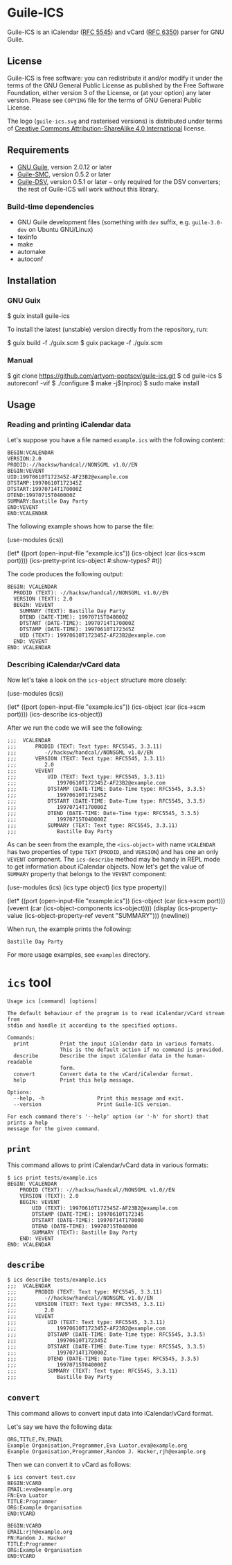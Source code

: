 [[./doc/guile-ics.png]]
* Guile-ICS

[[https://github.com/artyom-poptsov/guile-ics][https://github.com/artyom-poptsov/guile-ics/workflows/GNU%20Guile%202.2/badge.svg]] [[https://github.com/artyom-poptsov/guile-ics][https://github.com/artyom-poptsov/guile-ics/workflows/GNU%20Guile%203.0/badge.svg]]

Guile-ICS is an iCalendar ([[https://tools.ietf.org/html/rfc5545][RFC 5545]]) and vCard ([[https://datatracker.ietf.org/doc/html/rfc6350][RFC 6350]]) parser for GNU Guile.

** License
    Guile-ICS is free software: you can redistribute it and/or modify it under
    the terms of the GNU General Public License as published by the Free
    Software Foundation, either version 3 of the License, or (at your option)
    any later version.  Please see =COPYING= file for the terms of GNU General
    Public License.

    The logo (=guile-ics.svg= and rasterised versions) is distributed
    under terms of [[https://creativecommons.org/licenses/by-sa/4.0/][Creative Commons Attribution-ShareAlike 4.0
    International]] license.

** Requirements
    - [[https://www.gnu.org/software/guile/][GNU Guile]], version 2.0.12 or later
    - [[https://github.com/artyom-poptsov/guile-smc][Guile-SMC]], version 0.5.2 or later
    - [[https://github.com/artyom-poptsov/guile-dsv][Guile-DSV]], version 0.5.1 or later -- only required for the DSV converters;
      the rest of Guile-ICS will work without this library.

*** Build-time dependencies
- GNU Guile development files (something with =dev= suffix, e.g.
  =guile-3.0-dev= on Ubuntu GNU/Linux)
- texinfo
- make
- automake
- autoconf

** Installation
*** GNU Guix
#+BEGIN_EXAMPLE shell
$ guix install guile-ics
#+END_EXAMPLE

To install the latest (unstable) version directly from the repository, run:
#+BEGIN_EXAMPLE shell
$ guix build -f ./guix.scm
$ guix package -f ./guix.scm
#+END_EXAMPLE

*** Manual
#+BEGIN_EXAMPLE shell
$ git clone https://github.com/artyom-poptsov/guile-ics.git
$ cd guile-ics
$ autoreconf -vif
$ ./configure
$ make -j$(nproc)
$ sudo make install
#+END_EXAMPLE

** Usage
*** Reading and printing iCalendar data
    Let's suppose you have a file named =example.ics= with the
    following content:
 #+BEGIN_EXAMPLE
 BEGIN:VCALENDAR
 VERSION:2.0
 PRODID:-//hacksw/handcal//NONSGML v1.0//EN
 BEGIN:VEVENT
 UID:19970610T172345Z-AF23B2@example.com
 DTSTAMP:19970610T172345Z
 DTSTART:19970714T170000Z
 DTEND:19970715T040000Z
 SUMMARY:Bastille Day Party
 END:VEVENT
 END:VCALENDAR
 #+END_EXAMPLE

    The following example shows how to parse the file:
 #+BEGIN_EXAMPLE scheme
 (use-modules (ics))

 (let* ((port       (open-input-file "example.ics"))
        (ics-object (car (ics->scm port))))
   (ics-pretty-print ics-object #:show-types? #t))
 #+END_EXAMPLE

    The code produces the following output:
 #+BEGIN_EXAMPLE
 BEGIN: VCALENDAR
   PRODID (TEXT): -//hacksw/handcal//NONSGML v1.0//EN
   VERSION (TEXT): 2.0
   BEGIN: VEVENT
     SUMMARY (TEXT): Bastille Day Party
     DTEND (DATE-TIME): 19970715T040000Z
     DTSTART (DATE-TIME): 19970714T170000Z
     DTSTAMP (DATE-TIME): 19970610T172345Z
     UID (TEXT): 19970610T172345Z-AF23B2@example.com
   END: VEVENT
 END: VCALENDAR
 #+END_EXAMPLE

*** Describing iCalendar/vCard data
    Now let's take a look on the =ics-object= structure more closely:
 #+BEGIN_EXAMPLE scheme
 (use-modules (ics))

 (let* ((port       (open-input-file "example.ics"))
        (ics-object (car (ics->scm port))))
   (ics-describe ics-object))
 #+END_EXAMPLE

    After we run the code we will see the following:
 #+BEGIN_EXAMPLE
;;;  VCALENDAR                                             
;;;      PRODID (TEXT: Text type: RFC5545, 3.3.11)
;;;         -//hacksw/handcal//NONSGML v1.0//EN
;;;      VERSION (TEXT: Text type: RFC5545, 3.3.11)
;;;         2.0
;;;      VEVENT                                                
;;;          UID (TEXT: Text type: RFC5545, 3.3.11)
;;;             19970610T172345Z-AF23B2@example.com
;;;          DTSTAMP (DATE-TIME: Date-Time type: RFC5545, 3.3.5)
;;;             19970610T172345Z
;;;          DTSTART (DATE-TIME: Date-Time type: RFC5545, 3.3.5)
;;;             19970714T170000Z
;;;          DTEND (DATE-TIME: Date-Time type: RFC5545, 3.3.5)
;;;             19970715T040000Z
;;;          SUMMARY (TEXT: Text type: RFC5545, 3.3.11)
;;;             Bastille Day Party
 #+END_EXAMPLE

    As can be seen from the example, the =<ics-object>= with name =VCALENDAR=
    has two properties of type =TEXT= (=PRODID=, and =VERSION=) and has one an
    only =VEVENT= component. The =ics-describe= method may be handy in REPL mode
    to get information about iCalendar objects. Now let's get the value of
    =SUMMARY= property that belongs to the =VEVENT= component:
 #+BEGIN_EXAMPLE scheme
 (use-modules (ics)
              (ics type object)
              (ics type property))

 (let* ((port       (open-input-file "example.ics"))
        (ics-object (car (ics->scm port)))
        (vevent     (car (ics-object-components ics-object))))
   (display
    (ics-property-value (ics-object-property-ref vevent "SUMMARY")))
   (newline))

 #+END_EXAMPLE

    When run, the example prints the following:
 #+BEGIN_EXAMPLE
 Bastille Day Party
 #+END_EXAMPLE

    For more usage examples, see =examples= directory.
* =ics= tool
#+BEGIN_EXAMPLE
Usage ics [command] [options]

The default behaviour of the program is to read iCalendar/vCard stream from
stdin and handle it according to the specified options.

Commands:
  print          Print the input iCalendar data in various formats.
                 This is the default action if no command is provided.
  describe       Describe the input iCalendar data in the human-readable
                 form.
  convert        Convert data to the vCard/iCalendar format.
  help           Print this help message.

Options:
  --help, -h                 Print this message and exit.
  --version                  Print Guile-ICS version.

For each command there's '--help' option (or '-h' for short) that prints a help
message for the given command.
#+END_EXAMPLE

** =print=
This command allows to print iCalendar/vCard data in various formats:
#+BEGIN_EXAMPLE
$ ics print tests/example.ics 
BEGIN: VCALENDAR
    PRODID (TEXT): -//hacksw/handcal//NONSGML v1.0//EN
    VERSION (TEXT): 2.0
    BEGIN: VEVENT
        UID (TEXT): 19970610T172345Z-AF23B2@example.com
        DTSTAMP (DATE-TIME): 19970610T172345
        DTSTART (DATE-TIME): 19970714T170000
        DTEND (DATE-TIME): 19970715T040000
        SUMMARY (TEXT): Bastille Day Party
    END: VEVENT
END: VCALENDAR
#+END_EXAMPLE

** =describe=
#+BEGIN_EXAMPLE
$ ics describe tests/example.ics
;;;  VCALENDAR                                             
;;;      PRODID (TEXT: Text type: RFC5545, 3.3.11)
;;;         -//hacksw/handcal//NONSGML v1.0//EN
;;;      VERSION (TEXT: Text type: RFC5545, 3.3.11)
;;;         2.0
;;;      VEVENT                                                
;;;          UID (TEXT: Text type: RFC5545, 3.3.11)
;;;             19970610T172345Z-AF23B2@example.com
;;;          DTSTAMP (DATE-TIME: Date-Time type: RFC5545, 3.3.5)
;;;             19970610T172345Z
;;;          DTSTART (DATE-TIME: Date-Time type: RFC5545, 3.3.5)
;;;             19970714T170000Z
;;;          DTEND (DATE-TIME: Date-Time type: RFC5545, 3.3.5)
;;;             19970715T040000Z
;;;          SUMMARY (TEXT: Text type: RFC5545, 3.3.11)
;;;             Bastille Day Party
#+END_EXAMPLE

** =convert=
This command allows to convert input data into iCalendar/vCard format.

Let's say we have the following data:
#+BEGIN_EXAMPLE
ORG,TITLE,FN,EMAIL
Example Organisation,Programmer,Eva Luator,eva@example.org
Example Organisation,Programmer,Random J. Hacker,rjh@example.org
#+END_EXAMPLE

Then we can convert it to vCard as follows:
#+BEGIN_EXAMPLE
$ ics convert test.csv
BEGIN:VCARD
EMAIL:eva@example.org
FN:Eva Luator
TITLE:Programmer
ORG:Example Organisation
END:VCARD

BEGIN:VCARD
EMAIL:rjh@example.org
FN:Random J. Hacker
TITLE:Programmer
ORG:Example Organisation
END:VCARD

#+END_EXAMPLE
